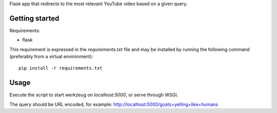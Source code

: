 Flask app that redirects to the most relevant YouTube video based on a given
query.

Getting started
===============

Requirements:

* flask

This requirement is expressed in the `requirements.txt` file and may be
installed by running the following command (preferably from a virtual
environment)::

    pip install -r requirements.txt

Usage
=====

Execute the script to start werkzeug on `localhost:5000`, or serve through
WSGI.

The query should be URL encoded, for example:
http://localhost:5000/goats+yelling+like+humans

